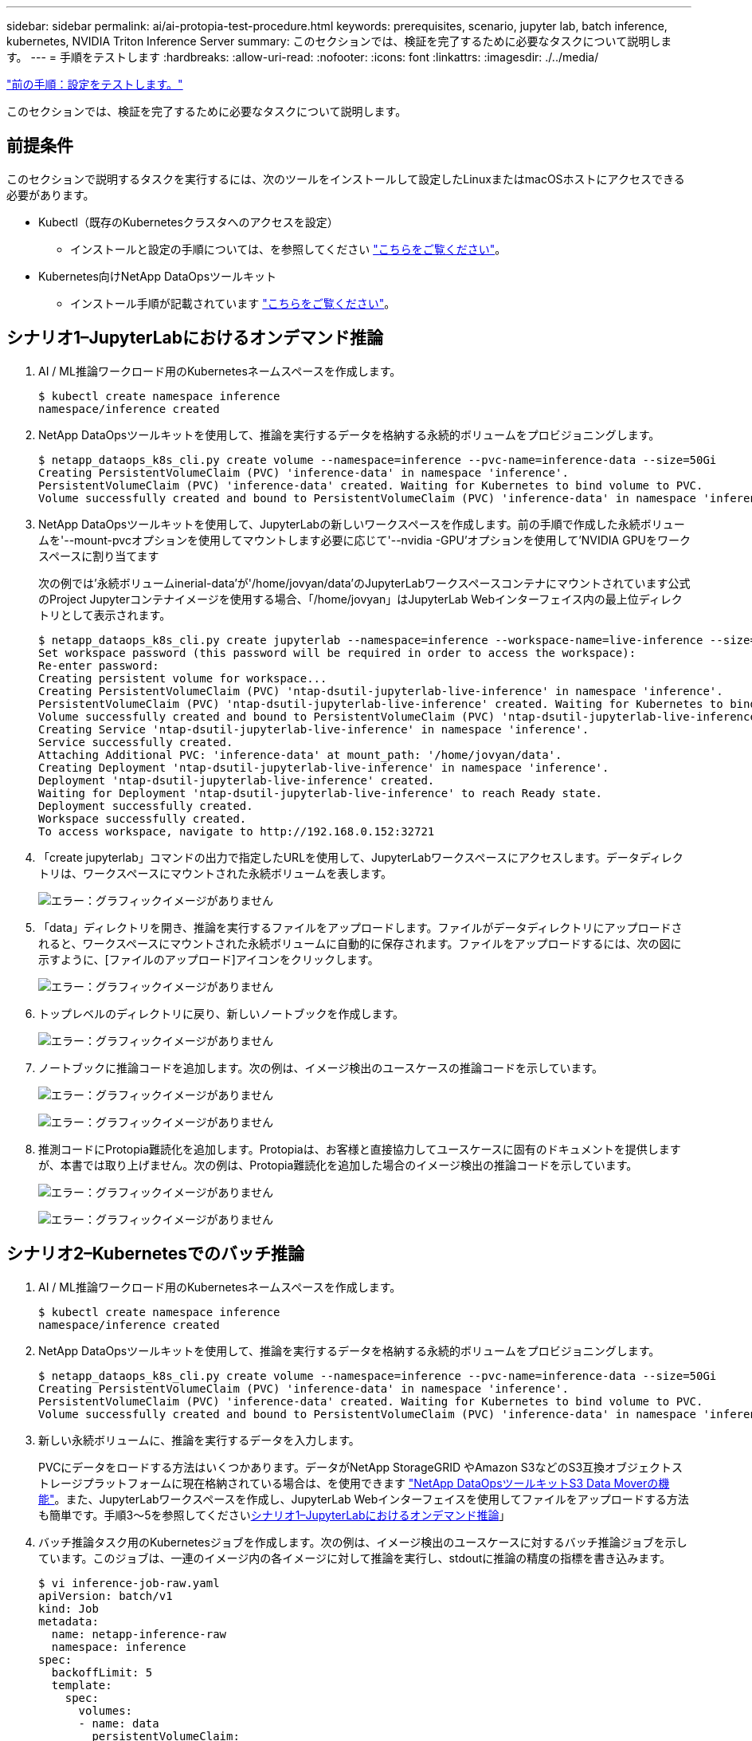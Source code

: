 ---
sidebar: sidebar 
permalink: ai/ai-protopia-test-procedure.html 
keywords: prerequisites, scenario, jupyter lab, batch inference, kubernetes, NVIDIA Triton Inference Server 
summary: このセクションでは、検証を完了するために必要なタスクについて説明します。 
---
= 手順をテストします
:hardbreaks:
:allow-uri-read: 
:nofooter: 
:icons: font
:linkattrs: 
:imagesdir: ./../media/


link:ai-protopia-test-configuration.html["前の手順：設定をテストします。"]

[role="lead"]
このセクションでは、検証を完了するために必要なタスクについて説明します。



== 前提条件

このセクションで説明するタスクを実行するには、次のツールをインストールして設定したLinuxまたはmacOSホストにアクセスできる必要があります。

* Kubectl（既存のKubernetesクラスタへのアクセスを設定）
+
** インストールと設定の手順については、を参照してください https://kubernetes.io/docs/tasks/tools/["こちらをご覧ください"^]。


* Kubernetes向けNetApp DataOpsツールキット
+
** インストール手順が記載されています https://github.com/NetApp/netapp-dataops-toolkit/tree/main/netapp_dataops_k8s["こちらをご覧ください"^]。






== シナリオ1–JupyterLabにおけるオンデマンド推論

. AI / ML推論ワークロード用のKubernetesネームスペースを作成します。
+
....
$ kubectl create namespace inference
namespace/inference created
....
. NetApp DataOpsツールキットを使用して、推論を実行するデータを格納する永続的ボリュームをプロビジョニングします。
+
....
$ netapp_dataops_k8s_cli.py create volume --namespace=inference --pvc-name=inference-data --size=50Gi
Creating PersistentVolumeClaim (PVC) 'inference-data' in namespace 'inference'.
PersistentVolumeClaim (PVC) 'inference-data' created. Waiting for Kubernetes to bind volume to PVC.
Volume successfully created and bound to PersistentVolumeClaim (PVC) 'inference-data' in namespace 'inference'.
....
. NetApp DataOpsツールキットを使用して、JupyterLabの新しいワークスペースを作成します。前の手順で作成した永続ボリュームを'--mount-pvcオプションを使用してマウントします必要に応じて'--nvidia -GPU'オプションを使用して'NVIDIA GPUをワークスペースに割り当てます
+
次の例では'永続ボリュームinerial-data'が'/home/jovyan/data'のJupyterLabワークスペースコンテナにマウントされています公式のProject Jupyterコンテナイメージを使用する場合、「/home/jovyan」はJupyterLab Webインターフェイス内の最上位ディレクトリとして表示されます。

+
....
$ netapp_dataops_k8s_cli.py create jupyterlab --namespace=inference --workspace-name=live-inference --size=50Gi --nvidia-gpu=2 --mount-pvc=inference-data:/home/jovyan/data
Set workspace password (this password will be required in order to access the workspace):
Re-enter password:
Creating persistent volume for workspace...
Creating PersistentVolumeClaim (PVC) 'ntap-dsutil-jupyterlab-live-inference' in namespace 'inference'.
PersistentVolumeClaim (PVC) 'ntap-dsutil-jupyterlab-live-inference' created. Waiting for Kubernetes to bind volume to PVC.
Volume successfully created and bound to PersistentVolumeClaim (PVC) 'ntap-dsutil-jupyterlab-live-inference' in namespace 'inference'.
Creating Service 'ntap-dsutil-jupyterlab-live-inference' in namespace 'inference'.
Service successfully created.
Attaching Additional PVC: 'inference-data' at mount_path: '/home/jovyan/data'.
Creating Deployment 'ntap-dsutil-jupyterlab-live-inference' in namespace 'inference'.
Deployment 'ntap-dsutil-jupyterlab-live-inference' created.
Waiting for Deployment 'ntap-dsutil-jupyterlab-live-inference' to reach Ready state.
Deployment successfully created.
Workspace successfully created.
To access workspace, navigate to http://192.168.0.152:32721
....
. 「create jupyterlab」コマンドの出力で指定したURLを使用して、JupyterLabワークスペースにアクセスします。データディレクトリは、ワークスペースにマウントされた永続ボリュームを表します。
+
image:ai-protopia-image3.png["エラー：グラフィックイメージがありません"]

. 「data」ディレクトリを開き、推論を実行するファイルをアップロードします。ファイルがデータディレクトリにアップロードされると、ワークスペースにマウントされた永続ボリュームに自動的に保存されます。ファイルをアップロードするには、次の図に示すように、[ファイルのアップロード]アイコンをクリックします。
+
image:ai-protopia-image4.png["エラー：グラフィックイメージがありません"]

. トップレベルのディレクトリに戻り、新しいノートブックを作成します。
+
image:ai-protopia-image5.png["エラー：グラフィックイメージがありません"]

. ノートブックに推論コードを追加します。次の例は、イメージ検出のユースケースの推論コードを示しています。
+
image:ai-protopia-image6.png["エラー：グラフィックイメージがありません"]

+
image:ai-protopia-image7.png["エラー：グラフィックイメージがありません"]

. 推測コードにProtopia難読化を追加します。Protopiaは、お客様と直接協力してユースケースに固有のドキュメントを提供しますが、本書では取り上げません。次の例は、Protopia難読化を追加した場合のイメージ検出の推論コードを示しています。
+
image:ai-protopia-image8.png["エラー：グラフィックイメージがありません"]

+
image:ai-protopia-image9.png["エラー：グラフィックイメージがありません"]





== シナリオ2–Kubernetesでのバッチ推論

. AI / ML推論ワークロード用のKubernetesネームスペースを作成します。
+
....
$ kubectl create namespace inference
namespace/inference created
....
. NetApp DataOpsツールキットを使用して、推論を実行するデータを格納する永続的ボリュームをプロビジョニングします。
+
....
$ netapp_dataops_k8s_cli.py create volume --namespace=inference --pvc-name=inference-data --size=50Gi
Creating PersistentVolumeClaim (PVC) 'inference-data' in namespace 'inference'.
PersistentVolumeClaim (PVC) 'inference-data' created. Waiting for Kubernetes to bind volume to PVC.
Volume successfully created and bound to PersistentVolumeClaim (PVC) 'inference-data' in namespace 'inference'.
....
. 新しい永続ボリュームに、推論を実行するデータを入力します。
+
PVCにデータをロードする方法はいくつかあります。データがNetApp StorageGRID やAmazon S3などのS3互換オブジェクトストレージプラットフォームに現在格納されている場合は、を使用できます https://github.com/NetApp/netapp-dataops-toolkit/blob/main/netapp_dataops_k8s/docs/data_movement.md["NetApp DataOpsツールキットS3 Data Moverの機能"^]。また、JupyterLabワークスペースを作成し、JupyterLab Webインターフェイスを使用してファイルをアップロードする方法も簡単です。手順3～5を参照してください<<シナリオ1–JupyterLabにおけるオンデマンド推論>>」

. バッチ推論タスク用のKubernetesジョブを作成します。次の例は、イメージ検出のユースケースに対するバッチ推論ジョブを示しています。このジョブは、一連のイメージ内の各イメージに対して推論を実行し、stdoutに推論の精度の指標を書き込みます。
+
....
$ vi inference-job-raw.yaml
apiVersion: batch/v1
kind: Job
metadata:
  name: netapp-inference-raw
  namespace: inference
spec:
  backoffLimit: 5
  template:
    spec:
      volumes:
      - name: data
        persistentVolumeClaim:
          claimName: inference-data
      - name: dshm
        emptyDir:
          medium: Memory
      containers:
      - name: inference
        image: netapp-protopia-inference:latest
        imagePullPolicy: IfNotPresent
        command: ["python3", "run-accuracy-measurement.py", "--dataset", "/data/netapp-face-detection/FDDB"]
        resources:
          limits:
            nvidia.com/gpu: 2
        volumeMounts:
        - mountPath: /data
          name: data
        - mountPath: /dev/shm
          name: dshm
      restartPolicy: Never
$ kubectl create -f inference-job-raw.yaml
job.batch/netapp-inference-raw created
....
. 推論ジョブが正常に完了したことを確認します。
+
....
$ kubectl -n inference logs netapp-inference-raw-255sp
100%|██████████| 89/89 [00:52<00:00,  1.68it/s]
Reading Predictions : 100%|██████████| 10/10 [00:01<00:00,  6.23it/s]
Predicting ... : 100%|██████████| 10/10 [00:16<00:00,  1.64s/it]
==================== Results ====================
FDDB-fold-1 Val AP: 0.9491256561145955
FDDB-fold-2 Val AP: 0.9205024466101926
FDDB-fold-3 Val AP: 0.9253013871078468
FDDB-fold-4 Val AP: 0.9399781485863011
FDDB-fold-5 Val AP: 0.9504280149478732
FDDB-fold-6 Val AP: 0.9416473519339292
FDDB-fold-7 Val AP: 0.9241631566241117
FDDB-fold-8 Val AP: 0.9072663297546659
FDDB-fold-9 Val AP: 0.9339648715035469
FDDB-fold-10 Val AP: 0.9447707905560152
FDDB Dataset Average AP: 0.9337148153739079
=================================================
mAP: 0.9337148153739079
....
. 推測ジョブにProtopia難読化を追加します。Protopiaの難読化を追加する手順は、このテクニカルレポートでは説明していませんが、Protopiaから直接追加できます。次の例は、アルファ値0.8を使用してProtopia難読化を行った場合のフェース検出のバッチ推論ジョブを示しています。このジョブは、一連のイメージ内の各イメージに対して推論を実行する前にProtopia難読化を適用し、stdoutに推論の精度指標を書き込みます。
+
このステップは、アルファ値0.05、0.1、0.2、0.4、0.6について繰り返しました。 0.8、0.9、および0.95。結果はに表示されます link:ai-protopia-inferencing-accuracy-comparison.html["「推論の精度比較」"]

+
....
$ vi inference-job-protopia-0.8.yaml
apiVersion: batch/v1
kind: Job
metadata:
  name: netapp-inference-protopia-0.8
  namespace: inference
spec:
  backoffLimit: 5
  template:
    spec:
      volumes:
      - name: data
        persistentVolumeClaim:
          claimName: inference-data
      - name: dshm
        emptyDir:
          medium: Memory
      containers:
      - name: inference
        image: netapp-protopia-inference:latest
        imagePullPolicy: IfNotPresent
        env:
        - name: ALPHA
          value: "0.8"
        command: ["python3", "run-accuracy-measurement.py", "--dataset", "/data/netapp-face-detection/FDDB", "--alpha", "$(ALPHA)", "--noisy"]
        resources:
          limits:
            nvidia.com/gpu: 2
        volumeMounts:
        - mountPath: /data
          name: data
        - mountPath: /dev/shm
          name: dshm
      restartPolicy: Never
$ kubectl create -f inference-job-protopia-0.8.yaml
job.batch/netapp-inference-protopia-0.8 created
....
. 推論ジョブが正常に完了したことを確認します。
+
....
$ kubectl -n inference logs netapp-inference-protopia-0.8-b4dkz
100%|██████████| 89/89 [01:05<00:00,  1.37it/s]
Reading Predictions : 100%|██████████| 10/10 [00:02<00:00,  3.67it/s]
Predicting ... : 100%|██████████| 10/10 [00:22<00:00,  2.24s/it]
==================== Results ====================
FDDB-fold-1 Val AP: 0.8953066115834589
FDDB-fold-2 Val AP: 0.8819580264029936
FDDB-fold-3 Val AP: 0.8781107458462862
FDDB-fold-4 Val AP: 0.9085731346308461
FDDB-fold-5 Val AP: 0.9166445508275378
FDDB-fold-6 Val AP: 0.9101178994188819
FDDB-fold-7 Val AP: 0.8383443678423771
FDDB-fold-8 Val AP: 0.8476311547659464
FDDB-fold-9 Val AP: 0.8739624502111121
FDDB-fold-10 Val AP: 0.8905468076424851
FDDB Dataset Average AP: 0.8841195749171925
=================================================
mAP: 0.8841195749171925
....




== シナリオ3–NVIDIA Triton Inference Server

. AI / ML推論ワークロード用のKubernetesネームスペースを作成します。
+
....
$ kubectl create namespace inference
namespace/inference created
....
. NetApp DataOpsツールキットを使用して、NVIDIA Triton Inference Serverのモデルリポジトリとして使用する永続的ボリュームをプロビジョニングします。
+
....
$ netapp_dataops_k8s_cli.py create volume --namespace=inference --pvc-name=triton-model-repo --size=100Gi
Creating PersistentVolumeClaim (PVC) 'triton-model-repo' in namespace 'inference'.
PersistentVolumeClaim (PVC) 'triton-model-repo' created. Waiting for Kubernetes to bind volume to PVC.
Volume successfully created and bound to PersistentVolumeClaim (PVC) 'triton-model-repo' in namespace 'inference'.
....
. の新しい永続ボリュームにモデルを保存します https://github.com/triton-inference-server/server/blob/main/docs/model_repository.md["の形式で入力し"^] これはNVIDIA Triton Inference Serverによって認識されます。
+
PVCにデータをロードする方法はいくつかあります。簡単な方法としては、「」の手順3～5で説明しているように、JupyterLabワークスペースを作成し、JupyterLab Webインターフェイスを使用してファイルをアップロードする方法があります<<シナリオ1–JupyterLabにおけるオンデマンド推論>>。」

. NetApp DataOpsツールキットを使用して、新しいNVIDIA Triton Inference Serverインスタンスを導入します。
+
....
$ netapp_dataops_k8s_cli.py create triton-server --namespace=inference --server-name=netapp-inference --model-repo-pvc-name=triton-model-repo
Creating Service 'ntap-dsutil-triton-netapp-inference' in namespace 'inference'.
Service successfully created.
Creating Deployment 'ntap-dsutil-triton-netapp-inference' in namespace 'inference'.
Deployment 'ntap-dsutil-triton-netapp-inference' created.
Waiting for Deployment 'ntap-dsutil-triton-netapp-inference' to reach Ready state.
Deployment successfully created.
Server successfully created.
Server endpoints:
http: 192.168.0.152: 31208
grpc: 192.168.0.152: 32736
metrics: 192.168.0.152: 30009/metrics
....
. 推論タスクを実行するには、TritonクライアントSDKを使用します。次のPythonコードの抜粋では、Triton PythonクライアントSDKを使用して、フェース検出のユースケースに対する推論タスクを実行しています。この例では、推論のためにTriton APIを呼び出し、イメージを渡します。次に、Triton Inference Serverが要求を受信し、モデルを呼び出して、API結果の一部として推論出力を返します。
+
....
# get current frame
frame = input_image
# preprocess input
preprocessed_input = preprocess_input(frame)
preprocessed_input = torch.Tensor(preprocessed_input).to(device)
# run forward pass
clean_activation = clean_model_head(preprocessed_input)  # runs the first few layers
######################################################################################
#          pass clean image to Triton Inference Server API for inferencing           #
######################################################################################
triton_client = httpclient.InferenceServerClient(url="192.168.0.152:31208", verbose=False)
model_name = "face_detection_base"
inputs = []
outputs = []
inputs.append(httpclient.InferInput("INPUT__0", [1, 128, 32, 32], "FP32"))
inputs[0].set_data_from_numpy(clean_activation.detach().cpu().numpy(), binary_data=False)
outputs.append(httpclient.InferRequestedOutput("OUTPUT__0", binary_data=False))
outputs.append(httpclient.InferRequestedOutput("OUTPUT__1", binary_data=False))
results = triton_client.infer(
    model_name,
    inputs,
    outputs=outputs,
    #query_params=query_params,
    headers=None,
    request_compression_algorithm=None,
    response_compression_algorithm=None)
#print(results.get_response())
statistics = triton_client.get_inference_statistics(model_name=model_name, headers=None)
print(statistics)
if len(statistics["model_stats"]) != 1:
    print("FAILED: Inference Statistics")
    sys.exit(1)

loc_numpy = results.as_numpy("OUTPUT__0")
pred_numpy = results.as_numpy("OUTPUT__1")
######################################################################################
# postprocess output
clean_pred = (loc_numpy, pred_numpy)
clean_outputs = postprocess_outputs(
    clean_pred, [[input_image_width, input_image_height]], priors, THRESHOLD
)
# draw rectangles
clean_frame = copy.deepcopy(frame)  # needs to be deep copy
for (x1, y1, x2, y2, s) in clean_outputs[0]:
    x1, y1 = int(x1), int(y1)
    x2, y2 = int(x2), int(y2)
    cv2.rectangle(clean_frame, (x1, y1), (x2, y2), (0, 0, 255), 4)
....
. 推測コードにProtopia難読化を追加します。Protopia難読化を追加する手順はProtopiaから直接確認できますが、この手順については本テクニカルレポートでは説明していません。次の例は、前述の手順5と同じPythonコードを示していますが、Protopia難読化が追加されています。
+
Triton APIに渡される前に、Protopia難読化が画像に適用されることに注意してください。このため、難読化されていない画像はローカルマシンから離れることはありません。難読化されたイメージだけがネットワークを通過します。このワークフローは、信頼できるゾーン内でデータが収集され、推論のためにその信頼できるゾーンの外部に渡す必要があるユースケースに該当します。Protopiaの難読化がなければ、機密データが信頼できるゾーンから離れることなく、このタイプのワークフローを実装することはできません。

+
....
# get current frame
frame = input_image
# preprocess input
preprocessed_input = preprocess_input(frame)
preprocessed_input = torch.Tensor(preprocessed_input).to(device)
# run forward pass
not_noisy_activation = noisy_model_head(preprocessed_input)  # runs the first few layers
##################################################################
#          obfuscate image locally prior to inferencing          #
#          SINGLE ADITIONAL LINE FOR PRIVATE INFERENCE           #
##################################################################
noisy_activation = noisy_model_noise(not_noisy_activation)
##################################################################
###########################################################################################
#          pass obfuscated image to Triton Inference Server API for inferencing           #
###########################################################################################
triton_client = httpclient.InferenceServerClient(url="192.168.0.152:31208", verbose=False)
model_name = "face_detection_noisy"
inputs = []
outputs = []
inputs.append(httpclient.InferInput("INPUT__0", [1, 128, 32, 32], "FP32"))
inputs[0].set_data_from_numpy(noisy_activation.detach().cpu().numpy(), binary_data=False)
outputs.append(httpclient.InferRequestedOutput("OUTPUT__0", binary_data=False))
outputs.append(httpclient.InferRequestedOutput("OUTPUT__1", binary_data=False))
results = triton_client.infer(
    model_name,
    inputs,
    outputs=outputs,
    #query_params=query_params,
    headers=None,
    request_compression_algorithm=None,
    response_compression_algorithm=None)
#print(results.get_response())
statistics = triton_client.get_inference_statistics(model_name=model_name, headers=None)
print(statistics)
if len(statistics["model_stats"]) != 1:
    print("FAILED: Inference Statistics")
    sys.exit(1)

loc_numpy = results.as_numpy("OUTPUT__0")
pred_numpy = results.as_numpy("OUTPUT__1")
###########################################################################################

# postprocess output
noisy_pred = (loc_numpy, pred_numpy)
noisy_outputs = postprocess_outputs(
    noisy_pred, [[input_image_width, input_image_height]], priors, THRESHOLD * 0.5
)
# get reconstruction of the noisy activation
noisy_reconstruction = decoder_function(noisy_activation)
noisy_reconstruction = noisy_reconstruction.detach().cpu().numpy()[0]
noisy_reconstruction = unpreprocess_output(
    noisy_reconstruction, (input_image_width, input_image_height), True
).astype(np.uint8)
# draw rectangles
for (x1, y1, x2, y2, s) in noisy_outputs[0]:
    x1, y1 = int(x1), int(y1)
    x2, y2 = int(x2), int(y2)
    cv2.rectangle(noisy_reconstruction, (x1, y1), (x2, y2), (0, 0, 255), 4)
....


link:ai-protopia-inferencing-accuracy-comparison.html["次の例は、推論の精度の比較です。"]
